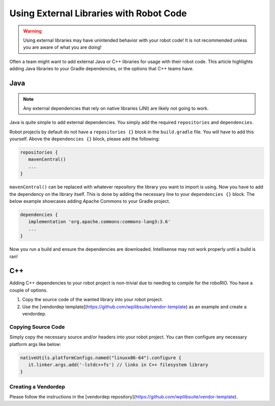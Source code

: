 Using External Libraries with Robot Code
========================================

.. warning:: Using external libraries may have unintended behavior with your robot code! It is not recommended unless you are aware of what you are doing!

Often a team might want to add external Java or C++ libraries for usage with their robot code. This article highlights adding Java libraries to your Gradle dependencies, or the options that C++ teams have.

Java
----

.. note:: Any external dependencies that rely on native libraries (JNI) are likely not going to work.

Java is quite simple to add external dependencies. You simply add the required ``repositories`` and ``dependencies``.

Robot projects by default do not have a ``repositories {}`` block in the ``build.gradle`` file. You will have to add this yourself. Above the ``dependencies {}`` block, please add the following:

.. code-block:: groovy

   repositories {
      mavenCentral()
      ...
   }

``mavenCentral()`` can be replaced with whatever repository the library you want to import is using. Now you have to add the dependency on the library itself. This is done by adding the necessary line to your ``dependencies {}`` block. The below example showcases adding Apache Commons to your Gradle project.

.. code-block:: groovy

   dependencies {
      implementation 'org.apache.commons:commons-lang3:3.6'
      ...
   }

Now you run a build and ensure the dependencies are downloaded. Intellisense may not work properly until a build is ran!

C++
---

Adding C++ dependencies to your robot project is non-trivial due to needing to compile for the roboRIO. You have a couple of options.

1. Copy the source code of the wanted library into your robot project.
2. Use the [vendordep template](https://github.com/wpilibsuite/vendor-template) as an example and create a vendordep.

Copying Source Code
^^^^^^^^^^^^^^^^^^^

Simply copy the necessary source and/or headers into your robot project. You can then configure any necessary platform args like below:

.. code-block:: groovy

   nativeUtils.platformConfigs.named("linuxx86-64").configure {
      it.linker.args.add('-lstdc++fs') // links in C++ filesystem library
   }

Creating a Vendordep
^^^^^^^^^^^^^^^^^^^^

Please follow the instructions in the [vendordep repository](https://github.com/wpilibsuite/vendor-template).
